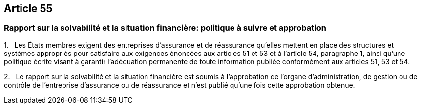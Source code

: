 == Article 55

=== Rapport sur la solvabilité et la situation financière: politique à suivre et approbation

1.   Les États membres exigent des entreprises d'assurance et de réassurance qu'elles mettent en place des structures et systèmes appropriés pour satisfaire aux exigences énoncées aux articles 51 et 53 et à l'article 54, paragraphe 1, ainsi qu'une politique écrite visant à garantir l'adéquation permanente de toute information publiée conformément aux articles 51, 53 et 54.

2.   Le rapport sur la solvabilité et la situation financière est soumis à l'approbation de l'organe d'administration, de gestion ou de contrôle de l'entreprise d'assurance ou de réassurance et n'est publié qu'une fois cette approbation obtenue.